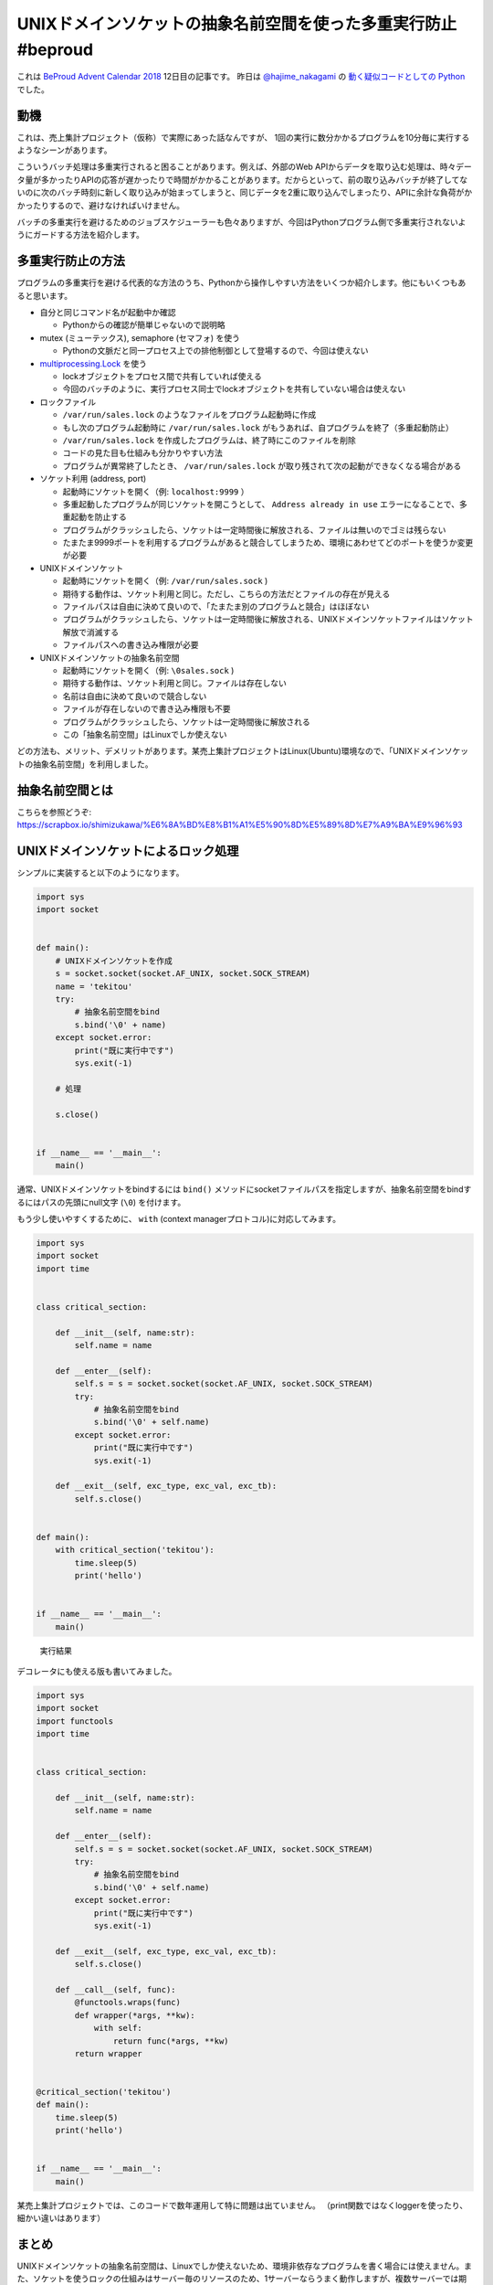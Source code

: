 .. :date: 2018-12-12 7:00
.. :tags: BeProud, UNIXドメインソケット

===============================================================
UNIXドメインソケットの抽象名前空間を使った多重実行防止 #beproud
===============================================================

これは `BeProud Advent Calendar 2018`_ 12日目の記事です。
昨日は `@hajime_nakagami`_ の `動く疑似コードとしての Python`_ でした。

.. _BeProud Advent Calendar 2018: https://adventar.org/calendars/3338
.. _@hajime_nakagami: https://twitter.com/hajime_nakagami
.. _動く疑似コードとしての Python: https://nakagami.blog.so-net.ne.jp/2018-12-11-1

動機
====

これは、売上集計プロジェクト（仮称）で実際にあった話なんですが、
1回の実行に数分かかるプログラムを10分毎に実行するようなシーンがあります。

こういうバッチ処理は多重実行されると困ることがあります。例えば、外部のWeb APIからデータを取り込む処理は、時々データ量が多かったりAPIの応答が遅かったりで時間がかかることがあります。だからといって、前の取り込みバッチが終了してないのに次のバッチ時刻に新しく取り込みが始まってしまうと、同じデータを2重に取り込んでしまったり、APIに余計な負荷がかかったりするので、避けなければいけません。

バッチの多重実行を避けるためのジョブスケジューラーも色々ありますが、今回はPythonプログラム側で多重実行されないようにガードする方法を紹介します。

多重実行防止の方法
==================

プログラムの多重実行を避ける代表的な方法のうち、Pythonから操作しやすい方法をいくつか紹介します。他にもいくつもあると思います。

* 自分と同じコマンド名が起動中か確認

  * Pythonからの確認が簡単じゃないので説明略

* mutex (ミューテックス), semaphore (セマフォ) を使う

  * Pythonの文脈だと同一プロセス上での排他制御として登場するので、今回は使えない

* `multiprocessing.Lock`_ を使う

  * lockオブジェクトをプロセス間で共有していれば使える
  * 今回のバッチのように、実行プロセス同士でlockオブジェクトを共有していない場合は使えない

* ロックファイル

  * ``/var/run/sales.lock`` のようなファイルをプログラム起動時に作成
  * もし次のプログラム起動時に ``/var/run/sales.lock`` がもうあれば、自プログラムを終了（多重起動防止）
  * ``/var/run/sales.lock`` を作成したプログラムは、終了時にこのファイルを削除
  * コードの見た目も仕組みも分かりやすい方法
  * プログラムが異常終了したとき、 ``/var/run/sales.lock`` が取り残されて次の起動ができなくなる場合がある

* ソケット利用 (address, port)

  * 起動時にソケットを開く（例: ``localhost:9999`` ）
  * 多重起動したプログラムが同じソケットを開こうとして、 ``Address already in use`` エラーになることで、多重起動を防止する
  * プログラムがクラッシュしたら、ソケットは一定時間後に解放される、ファイルは無いのでゴミは残らない
  * たまたま9999ポートを利用するプログラムがあると競合してしまうため、環境にあわせてどのポートを使うか変更が必要

* UNIXドメインソケット

  * 起動時にソケットを開く（例: ``/var/run/sales.sock`` )
  * 期待する動作は、ソケット利用と同じ。ただし、こちらの方法だとファイルの存在が見える
  * ファイルパスは自由に決めて良いので、「たまたま別のプログラムと競合」はほぼない
  * プログラムがクラッシュしたら、ソケットは一定時間後に解放される、UNIXドメインソケットファイルはソケット解放で消滅する
  * ファイルパスへの書き込み権限が必要

* UNIXドメインソケットの抽象名前空間

  * 起動時にソケットを開く（例: ``\0sales.sock`` )
  * 期待する動作は、ソケット利用と同じ。ファイルは存在しない
  * 名前は自由に決めて良いので競合しない
  * ファイルが存在しないので書き込み権限も不要
  * プログラムがクラッシュしたら、ソケットは一定時間後に解放される
  * この「抽象名前空間」はLinuxでしか使えない


どの方法も、メリット、デメリットがあります。某売上集計プロジェクトはLinux(Ubuntu)環境なので、「UNIXドメインソケットの抽象名前空間」を利用しました。

.. _multiprocessing.Lock: https://docs.python.org/ja/3/library/multiprocessing.html#multiprocessing.Lock

抽象名前空間とは
================

こちらを参照どうぞ: https://scrapbox.io/shimizukawa/%E6%8A%BD%E8%B1%A1%E5%90%8D%E5%89%8D%E7%A9%BA%E9%96%93

UNIXドメインソケットによるロック処理
====================================

シンプルに実装すると以下のようになります。


.. code-block:: python

   import sys
   import socket


   def main():
       # UNIXドメインソケットを作成
       s = socket.socket(socket.AF_UNIX, socket.SOCK_STREAM)
       name = 'tekitou'
       try:
           # 抽象名前空間をbind
           s.bind('\0' + name)
       except socket.error:
           print("既に実行中です")
           sys.exit(-1)

       # 処理

       s.close()


   if __name__ == '__main__':
       main()


通常、UNIXドメインソケットをbindするには ``bind()`` メソッドにsocketファイルパスを指定しますが、抽象名前空間をbindするにはパスの先頭にnull文字 (``\0``) を付けます。

もう少し使いやすくするために、 ``with`` (context managerプロトコル)に対応してみます。

.. code-block:: python

   import sys
   import socket
   import time


   class critical_section:

       def __init__(self, name:str):
           self.name = name

       def __enter__(self):
           self.s = s = socket.socket(socket.AF_UNIX, socket.SOCK_STREAM)
           try:
               # 抽象名前空間をbind
               s.bind('\0' + self.name)
           except socket.error:
               print("既に実行中です")
               sys.exit(-1)

       def __exit__(self, exc_type, exc_val, exc_tb):
           self.s.close()


   def main():
       with critical_section('tekitou'):
           time.sleep(5)
           print('hello')


   if __name__ == '__main__':
       main()

.. figure:: console.png

   実行結果

デコレータにも使える版も書いてみました。

.. code-block:: python

   import sys
   import socket
   import functools
   import time


   class critical_section:

       def __init__(self, name:str):
           self.name = name

       def __enter__(self):
           self.s = s = socket.socket(socket.AF_UNIX, socket.SOCK_STREAM)
           try:
               # 抽象名前空間をbind
               s.bind('\0' + self.name)
           except socket.error:
               print("既に実行中です")
               sys.exit(-1)

       def __exit__(self, exc_type, exc_val, exc_tb):
           self.s.close()

       def __call__(self, func):
           @functools.wraps(func)
           def wrapper(*args, **kw):
               with self:
                   return func(*args, **kw)
           return wrapper


   @critical_section('tekitou')
   def main():
       time.sleep(5)
       print('hello')


   if __name__ == '__main__':
       main()


某売上集計プロジェクトでは、このコードで数年運用して特に問題は出ていません。
（print関数ではなくloggerを使ったり、細かい違いはあります）

まとめ
======

UNIXドメインソケットの抽象名前空間は、Linuxでしか使えないため、環境非依存なプログラムを書く場合には使えません。また、ソケットを使うロックの仕組みはサーバー毎のリソースのため、1サーバーならうまく動作しますが、複数サーバーでは期待通りには動作しません。複数サーバーの場合は多分バッチジョブスケジューラー側で同時実行しないように対処するのが良さそうです。


参考文献:

* https://docs.python.org/ja/3/library/socket.html
* https://linuxjm.osdn.jp/html/LDP_man-pages/man7/unix.7.html
* https://scrapbox.io/shimizukawa/%E6%8A%BD%E8%B1%A1%E5%90%8D%E5%89%8D%E7%A9%BA%E9%96%93
* https://scrapbox.io/shimizukawa/socket%E3%81%AEbind
